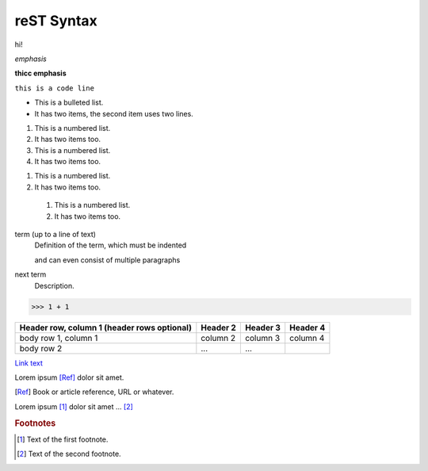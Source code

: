 reST Syntax
===========

hi!


*emphasis*

**thicc emphasis**

``this is a code line``


* This is a bulleted list.
* It has two items, the second
  item uses two lines.

1. This is a numbered list.
2. It has two items too.

#. This is a numbered list.
#. It has two items too.


1. This is a numbered list.
2. It has two items too.

  #. This is a numbered list.
  #. It has two items too.


term (up to a line of text)
   Definition of the term, which must be indented

   and can even consist of multiple paragraphs

next term
   Description.



>>> 1 + 1



+------------------------+------------+----------+----------+
| Header row, column 1   | Header 2   | Header 3 | Header 4 |
| (header rows optional) |            |          |          |
+========================+============+==========+==========+
| body row 1, column 1   | column 2   | column 3 | column 4 |
+------------------------+------------+----------+----------+
| body row 2             | ...        | ...      |          |
+------------------------+------------+----------+----------+


`Link text <https://domain.invalid/>`_



.. image:: img/emoticons.svg

Lorem ipsum [Ref]_ dolor sit amet.

.. [Ref] Book or article reference, URL or whatever.


Lorem ipsum [#f1]_ dolor sit amet ... [#f2]_

.. rubric:: Footnotes

.. [#f1] Text of the first footnote.
.. [#f2] Text of the second footnote.
